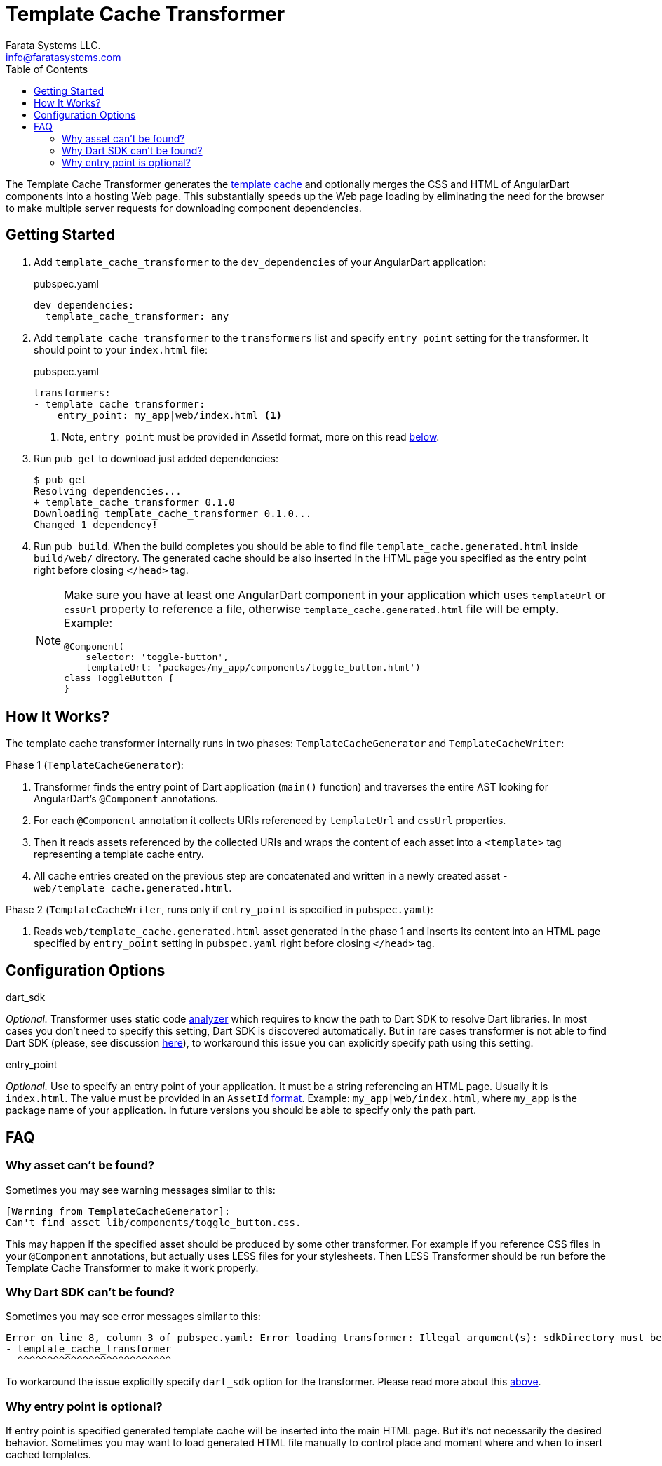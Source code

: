 = Template Cache Transformer
Farata Systems LLC. <info@faratasystems.com>
:icons: font
:idprefix:
:last-update-label!:
:numbered!:
:sectanchors:
:source-highlighter: highlightjs
:toc:

The Template Cache Transformer generates the https://docs.angulardart.org/#angular/angular-core.TemplateCache[template cache] and optionally merges the CSS and HTML of AngularDart components into a hosting Web page. This substantially speeds up the Web page loading by eliminating the need  for the browser to make multiple server requests for downloading component dependencies.


== Getting Started

. Add `template_cache_transformer` to the `dev_dependencies` of your AngularDart application:
+
.pubspec.yaml
[source,yaml]
----
dev_dependencies:
  template_cache_transformer: any
----

. Add `template_cache_transformer` to the `transformers` list and specify `entry_point` setting for the transformer. It should point to your `index.html` file:
+
.pubspec.yaml
[source,yaml]
----
transformers:
- template_cache_transformer:
    entry_point: my_app|web/index.html <1>
----
<1> Note, `entry_point` must be provided in AssetId format, more on this read <<option-entry-point,below>>.

. Run `pub get` to download just added dependencies:
+
[source,shell]
----
$ pub get
Resolving dependencies...
+ template_cache_transformer 0.1.0
Downloading template_cache_transformer 0.1.0...
Changed 1 dependency!
----

. Run `pub build`. When the build completes you should be able to find file `template_cache.generated.html` inside `build/web/` directory. The generated cache should be also inserted in the HTML page you specified as the entry point right before closing `</head>` tag.
+
[NOTE]
====
Make sure you have at least one AngularDart component in your application which uses `templateUrl` or `cssUrl` property to reference a file, otherwise `template_cache.generated.html` file will be empty. Example:

[source,dart]
----
@Component(
    selector: 'toggle-button',
    templateUrl: 'packages/my_app/components/toggle_button.html')
class ToggleButton {
}
----

====


== How It Works?

The template cache transformer internally runs in two phases: `TemplateCacheGenerator` and `TemplateCacheWriter`:

.Phase 1 (`TemplateCacheGenerator`):
. Transformer finds the entry point of Dart application (`main()` function) and traverses the entire AST looking for AngularDart's `@Component` annotations.
. For each `@Component` annotation it collects URIs referenced by `templateUrl` and `cssUrl` properties.
. Then it reads assets referenced by the collected URIs and wraps the content of each asset into a `<template>` tag representing a template cache entry.
. All cache entries created on the previous step are concatenated and written in a newly created asset - `web/template_cache.generated.html`.

.Phase 2 (`TemplateCacheWriter`, runs only if `entry_point` is specified in `pubspec.yaml`):
. Reads `web/template_cache.generated.html` asset generated in the phase 1 and inserts its content into an HTML page specified by `entry_point` setting in `pubspec.yaml` right before closing `</head>` tag.


== Configuration Options

[[option-dart-sdk]]
.dart_sdk
_Optional._ Transformer uses static code https://pub.dartlang.org/packages/analyzer[analyzer] which requires to know the path to Dart SDK to resolve Dart libraries. In most cases you don't need to specify this setting, Dart SDK is discovered automatically. But in rare cases transformer is not able to find Dart SDK (please, see discussion https://groups.google.com/a/dartlang.org/forum/#!topic/misc/cmbur7_B21Y[here]), to workaround this issue you can explicitly specify path using this setting.

[[option-entry-point]]
.entry_point
_Optional._ Use to specify an entry point of your application. It must be a string referencing an HTML page. Usually it is `index.html`. The value must be provided in an `AssetId` https://api.dartlang.org/apidocs/channels/stable/dartdoc-viewer/barback/barback.AssetId#id_AssetId-parse[format]. Example: `my_app|web/index.html`, where `my_app` is the package name of your application. In future versions you should be able to specify only the path part.


== FAQ

=== Why asset can't be found?
Sometimes you may see warning messages similar to this:

[literal]
[Warning from TemplateCacheGenerator]:
Can't find asset lib/components/toggle_button.css.

This may happen if the specified asset should be produced by some other transformer. For example if you reference CSS files in your `@Component` annotations, but actually uses LESS files for your stylesheets. Then LESS Transformer should be run before the Template Cache Transformer to make it work properly.


=== Why Dart SDK can't be found?
Sometimes you may see error messages similar to this:

[literal]
Error on line 8, column 3 of pubspec.yaml: Error loading transformer: Illegal argument(s): sdkDirectory must be provided.
- template_cache_transformer
  ^^^^^^^^^^^^^^^^^^^^^^^^^^

To workaround the issue explicitly specify `dart_sdk` option for the transformer. Please read more about this <<option-dart-sdk,above>>.


=== Why entry point is optional?
If entry point is specified generated template cache will be inserted into the main HTML page. But it's not necessarily the desired behavior. Sometimes you may want to load generated HTML file manually to control place and moment where and when to insert cached templates.
